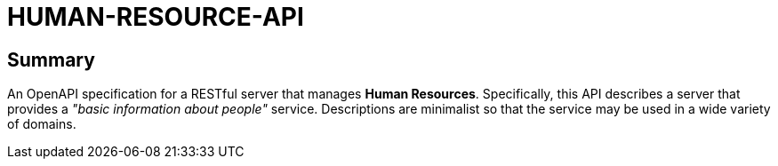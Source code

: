 = HUMAN-RESOURCE-API

==  Summary

An OpenAPI specification for a RESTful server that manages *Human Resources*. Specifically, this API describes a server that provides a _"basic information about people"_ service. Descriptions are minimalist so that the service may be used in a wide variety of domains.